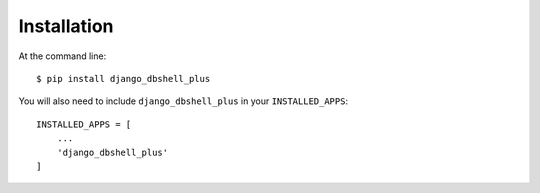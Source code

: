 ============
Installation
============

At the command line::

    $ pip install django_dbshell_plus


You will also need to include ``django_dbshell_plus`` in your ``INSTALLED_APPS``:

::

    INSTALLED_APPS = [
        ...
        'django_dbshell_plus'
    ]
